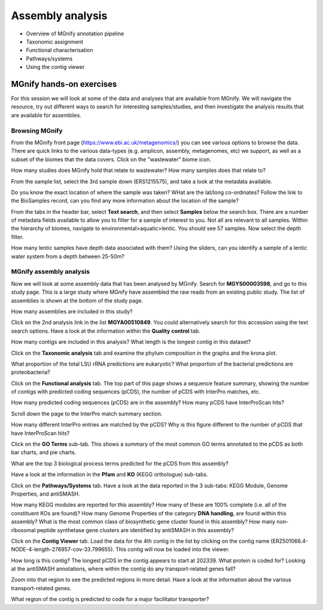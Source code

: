 .. |info| image:: media/info.png
   :width: 0.26667in
   :height: 0.26667in
.. |action| image:: media/action.png
   :width: 0.25in
   :height: 0.25in
.. |question| image:: media/question.png
   :width: 0.26667in
   :height: 0.26667in


*****************
Assembly analysis
*****************


- Overview of MGnify annotation pipeline
- Taxonomic assignment
- Functional characterisation
- Pathways/systems
- Using the contig viewer

MGnify hands-on exercises
#########################

For this session we will look at some of the data and analyses that are available from MGnify. We will navigate the resource, try out different ways to search for interesting samples/studies, and then investigate the analysis results that are available for assemblies.

Browsing MGnify
****************

From the MGnify front page (https://www.ebi.ac.uk/metagenomics/) you can see various options to browse the data. There are quick links to the various data-types (e.g. amplicon, assembly, metagenomes, etc) we support, as well as a subset of the biomes that the data covers.
|action| Click on  the "wastewater" biome icon.

|question| How many studies does MGnify hold that relate to wastewater?
|question| How many samples does that relate to?

|action| From the sample list, select the 3rd sample down (ERS1215575), and take a look at the metadata available.

|question| Do you know the exact location of where the sample was taken?
|question| WHat are the lat/long co-ordinates?
|question| Follow the link to the BioSamples record, can you find any more information about the location of the sample?

|action| From the tabs in the header bar, select **Text search**, and then select **Samples** below the search box. There are a number of  metadata fields available to allow you to filter for a sample of interest to you. Not all are relevant to all samples. 
Within the hierarchy of biomes, navigate to environmental>aquatic>lentic. You should see 57 samples. Now select the depth filter.

|question| How many lentic samples have depth data associated with them?
|question| Using the sliders, can you identify a sample of a lentic water system from a depth between 25-50m?

MGnify assembly analysis
**************************

Now we will look at some assembly data that has been analysed by MGnify. 
|action| Search for **MGYS00003598**, and go to this study page. This is a large study where MGnify have assembled the raw reads from an existing public study. The list of assemblies is shown at the bottom of the study page.

|question| How many assemblies are included in this study?

|action| Click on the 2nd analysis link in the list **MGYA00510849**. You could alternatively search for this accession using the text search options. Have a look at the information within the **Quality control** tab.

|question| How many contigs are included in this analysis?
|question| What length is the longest contig in this dataset?

|action| Click on the **Taxonomic analysis** tab and examine the phylum composition in the graphs and the krona plot.

|question| What proportion of the total LSU rRNA predictions are eukaryotic? 
|question| What proportion of the bacterial predictions are proteobacteria?

|action| Click on the **Functional analysis** tab. The top part of this page shows a sequence feature summary, showing the number of contigs with predicted coding sequences (pCDS), the number of pCDS with InterPro matches, etc.

|question| How many predicted coding sequences (pCDS) are in the assembly? 
|question| How many pCDS have InterProScan hits? 

|action| Scroll down the page to the InterPro match summary section.

|question| How many different InterPro entries are matched by the pCDS? 
|question| Why is this figure different to the number of pCDS that have InterProScan hits? 

|action| Click on the **GO Terms** sub-tab. This shows a summary of the most common GO terms annotated to the pCDS as both bar charts, and pie charts.

|question| What are the top 3 biological process terms predicted for the pCDS from this assembly? 

|action| Have a look at the information in the **Pfam** and **KO** (KEGG orthologue) sub-tabs.

|action| Click on the **Pathways/Systems** tab. Have a look at the data reported in the 3 sub-tabs: KEGG Module, Genome Properties, and antiSMASH.

|question| How many KEGG modules are reported for this assembly? 
|question| How many of these are 100% complete (i.e. all of the constituent KOs are found)? 
|question| How many Genome Properties of the category **DNA handling**, are found within this assembly? 
|question| What is the most common class of biosynthetic gene cluster found in this assembly?
|question| How many non-ribosomal peptide synthetase gene clusters are identified by antiSMASH in this assembly?

|action| Click on the **Contig Viewer** tab. Load the data for the 4th contig in the list by clicking on the contig name (ERZ501066.4-NODE-4-length-276957-cov-33.799655). This contig will now be loaded into the viewer.

|question| How long is this contig? 
|question| The longest pCDS in the contig appears to start at 202339. What protein is coded for? 
|question| Looking at the antiSMASH annotations, where within the contig do any transport-related genes fall? 

|action| Zoom into that region to see the predicted regions in more detail. Have a look at the information about the various transport-related genes. 

|question| What region of the contig is predicted to code for a major facilitator transporter? 

